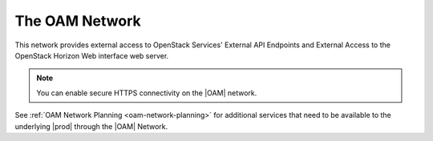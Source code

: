 
.. znn1463582982634
.. _the-oam-network:

===============
The OAM Network
===============

This network provides external access to OpenStack Services' External API
Endpoints and External Access to the OpenStack Horizon Web interface web
server.

.. note::
    You can enable secure HTTPS connectivity on the |OAM| network.

See :ref:`OAM Network Planning <oam-network-planning>` for additional services
that need to be available to the underlying |prod| through the |OAM| Network.
